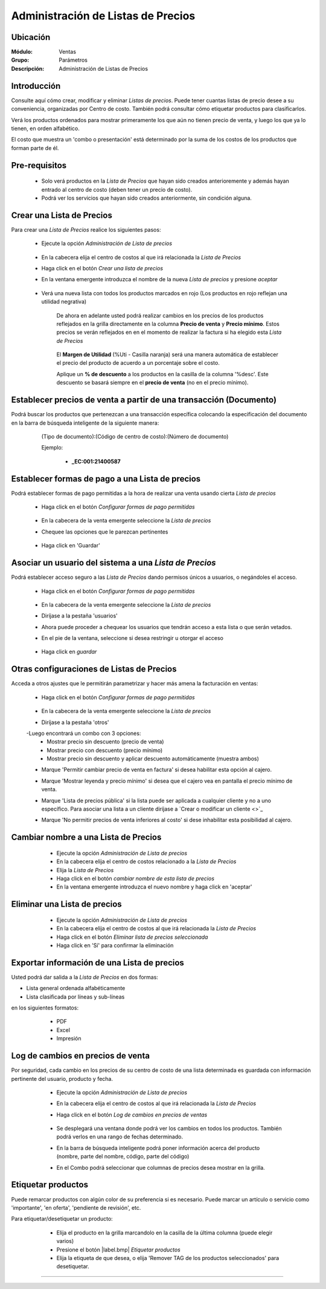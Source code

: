 ===================================
Administración de Listas de Precios
===================================

Ubicación
=========

:Módulo:
 Ventas

:Grupo:
 Parámetros

:Descripción:
  Administración de Listas de Precios

Introducción
============

Consulte aquí cómo crear, modificar y eliminar *Listas de precios*. Puede tener cuantas listas de precio desee a su conveniencia, organizadas por Centro de costo. También podrá consultar cómo etiquetar productos para clasificarlos.

Verá los productos ordenados para mostrar primeramente los que aún no tienen precio de venta, y luego los que ya lo tienen, en orden alfabético.

El costo que muestra un 'combo o presentación' está determinado por la suma de los costos de los productos que forman parte de él.


Pre-requisitos
==============

	- Solo verá productos en la *Lista de Precios* que hayan sido creados anterioremente y además hayan entrado al centro de costo (deben tener un precio de costo).
	- Podrá ver los servicios que hayan sido creados anteriormente, sin condición alguna.

Crear una Lista de Precios
==========================

Para crear una *Lista de Precios* realice los siguientes pasos:

	- Ejecute la opción *Administración de Lista de precios*

 			.. figure:: images/4.png
   				:align: center

	- En la cabecera elija el centro de costos al que irá relacionada la *Lista de Precios*
	- Haga click en el botón  |plus.bmp| *Crear una lista de precios*
	- En la ventana emergente introduzca el nombre de la nueva *Lista de precios* y presione *aceptar*

 		.. figure:: images/5.png
   			:align: center

   		.. figure:: images/6.png
  			 :align: center

	- Verá una nueva lista con todos los productos marcados en rojo (Los productos en rojo reflejan una utilidad negrativa)


		De ahora en adelante usted podrá realizar cambios en los precios de los productos reflejados en la grilla directamente en la columna **Precio de venta** y **Precio mínimo**. Estos precios se verán reflejados en en el momento de realizar la factura si ha elegido esta *Lista de Precios*

			 .. figure:: images/7.png
			   :align: center

		El **Margen de Utilidad** (%Uti - Casilla naranja) será una manera automática de establecer el precio del producto de acuerdo a un porcentaje sobre el costo.


		Aplique un **% de descuento** a los productos en la casilla de la columna '%desc'. Este descuento se basará siempre en el **precio de venta** (no en el precio mínimo).


Establecer precios de venta a partir de una transacción (Documento)
===================================================================

Podrá buscar los productos que pertenezcan a una transacción específica colocando la especificación del documento en la barra de búsqueda inteligente de la siguiente manera:

	(Tipo de documento):(Código de centro de costo):(Número de documento)

	Ejemplo:

		- **_EC:001:21400587**

 .. figure:: images/8.png
   :align: center



Establecer formas de pago a una Lista de precios
================================================

Podrá establecer formas de pago permitidas a la hora de realizar una venta usando cierta *Lista de precios*

	- Haga click en el botón |gear.bmp| *Configurar formas de pago permitidas*

		 .. figure:: images/9.png
		   :align: center

	- En la cabecera de la venta emergente seleccione la *Lista de precios*
	- Chequee las opciones que le parezcan pertinentes

		 .. figure:: images/10.png
		   :align: center

	- Haga click en 'Guardar' |save.bmp| 

Asociar un usuario del sistema a una *Lista de Precios*
=======================================================

Podrá establecer acceso seguro a las *Lista de Precios* dando permisos únicos a usuarios, o negándoles el acceso.

	- Haga click en el botón  |gear.bmp| *Configurar formas de pago permitidas*

		 .. figure:: images/9.png
		   :align: center

	- En la cabecera de la venta emergente seleccione la *Lista de precios*
	- Diríjase a la pestaña 'usuarios'
	- Ahora puede proceder a chequear los usuarios que tendrán acceso a esta lista o que serán vetados.
	- En el pie de la ventana, seleccione si desea restringir u otorgar el acceso

		 .. figure:: images/11.png
		   :align: center

	- Haga click en |save.bmp| *guardar*

Otras configuraciones de Listas de Precios
==========================================

Acceda a otros ajustes que le permitirán parametrizar y hacer más amena la facturación en ventas:

	- Haga click en el botón  |gear.bmp| *Configurar formas de pago permitidas*

		 .. figure:: images/9.png
		   :align: center

	- En la cabecera de la venta emergente seleccione la *Lista de precios*
	- Diríjase a la pestaña 'otros'
	-Luego encontrará un combo con 3 opciones:
		- Mostrar precio sin descuento (precio de venta)
		- Mostrar precio con descuento (precio mínimo)
		- Mostrar precio sin descuento y aplicar descuento automáticamente (muestra ambos)
	- Marque 'Permitir cambiar precio de venta en factura' si desea habilitar esta opción al cajero.
	- Marque 'Mostrar leyenda y precio mínimo' si desea que el cajero vea en pantalla el precio mínimo de venta.
	- Marque 'Lista de precios pública' si la lista puede ser aplicada a cualquier cliente y no a uno específico. Para asociar una lista a un cliente diríjase a `Crear o modificar un cliente <>`_
	- Marque 'No permitir precios de venta inferiores al costo' si dese inhabilitar esta posibilidad al cajero.

		 .. figure:: images/12.png
		   :align: center

Cambiar nombre a una Lista de Precios
=====================================

	- Ejecute la opción *Administración de Lista de precios*
	- En la cabecera elija el centro de costos relacionado a la *Lista de Precios*
	- Elija la *Lista de Precios*
	- Haga click en el botón |wzedit.bmp| *cambiar nombre de esta lista de precios*
	- En la ventana emergente introduzca el nuevo nombre y haga click en 'aceptar'
 

 .. figure:: images/13.png
	   :align: center

Eliminar una Lista de precios
=============================

	- Ejecute la opción *Administración de Lista de precios*
	- En la cabecera elija el centro de costos al que irá relacionada la *Lista de Precios*
	- Haga click en el botón  |delete.bmp| *Eliminar lista de precios seleccionada*
	- Haga click en 'Sí' para confirmar la eliminación

 .. figure:: images/14.png
   :align: center


Exportar información de una Lista de precios
============================================

Usted podrá dar salida a la *Lista de Precios* en dos formas:

- Lista general ordenada alfabéticamente
- Lista clasificada por líneas y sub-líneas

en los siguientes formatos:

	- |pdf_logo.gif| PDF 
	- |excel.bmp| Excel
	- |printer_q.bmp| Impresión

 .. figure:: images/15.png
   :align: center

Log de cambios en precios de venta
==================================

Por seguridad, cada cambio en los precios de su centro de costo de una lista determinada es guardada con información pertinente del usuario, producto y fecha.

	- Ejecute la opción *Administración de Lista de precios*
	- En la cabecera elija el centro de costos al que irá relacionada la *Lista de Precios* 
	- Haga click en el botón |library_listview.bmp| *Log de cambios en precios de ventas*

		 .. figure:: images/16.png
		   :align: center

	- Se desplegará una ventana donde podrá ver los cambios en todos los productos. También podrá verlos en una rango de fechas determinado. 
	- En la barra de búsqueda inteligente podrá poner información acerca del producto (nombre, parte del nombre, código, parte del código)
	- En el Combo podrá seleccionar que columnas de precios desea mostrar en la grilla.

 .. figure:: images/17.png
   :align: center

Etiquetar productos
===================

Puede remarcar productos con algún color de su preferencia si es necesario. Puede marcar un artículo o servicio como 'importante', 'en oferta', 'pendiente de revisión', etc.

Para etiquetar/desetiquetar un producto:

	- Elija el producto en la grilla marcandolo en la casilla de la última columna (puede elegir varios)
	- Presione el botón  |label.bmp| *Etiquetar productos*
	- Elija la etiqueta de que desea, o elija 'Remover TAG de los productos seleccionados' para desetiquetar.

 .. figure:: images/18.png
   :align: center


--------------------------------------------

.. |pdf_logo.gif| image:: /_images/generales/pdf_logo.gif
.. |excel.bmp| image:: /_images/generales/excel.bmp
.. |codbar.png| image:: /_images/generales/codbar.png
.. |printer_q.bmp| image:: /_images/generales/printer_q.bmp
.. |calendaricon.gif| image:: /_images/generales/calendaricon.gif
.. |gear.bmp| image:: /_images/generales/gear.bmp
.. |openfolder.bmp| image:: /_images/generales/openfold.bmp
.. |library_listview.bmp| image:: /_images/generales/library_listview.png
.. |plus.bmp| image:: /_images/generales/plus.bmp
.. |wzedit.bmp| image:: /_images/generales/wzedit.bmp
.. |buscar.bmp| image:: /_images/generales/buscar.bmp
.. |delete.bmp| image:: /_images/generales/delete.bmp
.. |btn_ok.bmp| image:: /_images/generales/btn_ok.bmp
.. |refresh.bmp| image:: /_images/generales/refresh.bmp
.. |descartar.bmp| image:: /_images/generales/descartar.bmp
.. |save.bmp| image:: /_images/generales/save.bmp
.. |wznew.bmp| image:: /_images/generales/wznew.bmp